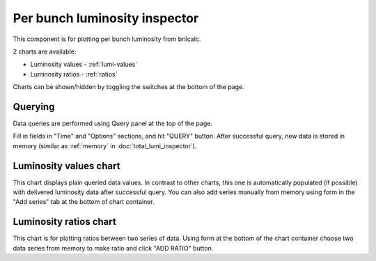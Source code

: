 Per bunch luminosity inspector
==============================

This component is for plotting per bunch luminosity from brilcalc.

2 charts are available:

* Luminosity values - :ref:`lumi-values`
* Luminosity ratios - :ref:`ratios`

Charts can be shown/hidden by toggling the switches at the bottom of the page.


Querying
--------

Data queries are performed using Query panel at the top of the page.

Fill in fields in "Time" and "Options" sections, and hit "QUERY" button. After
successful query, new data is stored in memory (similar as :ref:`memory` in
:doc:`total_lumi_inspector`).

.. _lumi-values:

Luminosity values chart
-----------------------

This chart displays plain queried data values. In contrast to other charts, this
one is automatically populated (if possible) with delivered luminosity data after
successful query. You can also add series manually from memory using form in the
"Add series" tab at the bottom of chart container.


.. _ratios:

Luminosity ratios chart
-----------------------

This chart is for plotting ratios between two series of data. Using form at the
bottom of the chart container choose two data series from memory to make ratio
and click "ADD RATIO" button.
